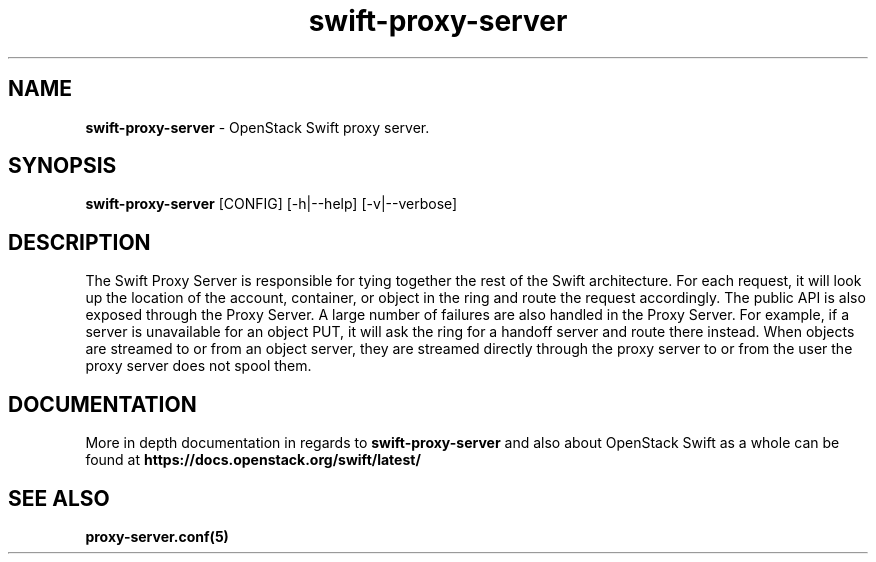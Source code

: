 .\"
.\" Author: Joao Marcelo Martins <marcelo.martins@rackspace.com> or <btorch@gmail.com>
.\" Copyright (c) 2010-2011 OpenStack Foundation.
.\"
.\" Licensed under the Apache License, Version 2.0 (the "License");
.\" you may not use this file except in compliance with the License.
.\" You may obtain a copy of the License at
.\"
.\"    http://www.apache.org/licenses/LICENSE-2.0
.\"
.\" Unless required by applicable law or agreed to in writing, software
.\" distributed under the License is distributed on an "AS IS" BASIS,
.\" WITHOUT WARRANTIES OR CONDITIONS OF ANY KIND, either express or
.\" implied.
.\" See the License for the specific language governing permissions and
.\" limitations under the License.
.\"
.TH swift-proxy-server 1 "8/26/2011" "Linux" "OpenStack Swift"

.SH NAME
.LP
.B swift-proxy-server
\- OpenStack Swift proxy server.

.SH SYNOPSIS
.LP
.B swift-proxy-server
[CONFIG] [-h|--help] [-v|--verbose]

.SH DESCRIPTION
.PP
The Swift Proxy Server is responsible for tying together the rest of the Swift architecture.
For each request, it will look up the location of the account, container, or object in the
ring and route the request accordingly. The public API is also exposed through the Proxy
Server. A large number of failures are also handled in the Proxy Server. For example,
if a server is unavailable for an object PUT, it will ask the ring for a handoff server
and route there instead. When objects are streamed to or from an object server, they are
streamed directly through the proxy server to or from the user the proxy server does
not spool them.

.SH DOCUMENTATION
.LP
More in depth documentation in regards to
.BI swift-proxy-server
and also about OpenStack Swift as a whole can be found at
.BI https://docs.openstack.org/swift/latest/


.SH "SEE ALSO"
.BR proxy-server.conf(5)
